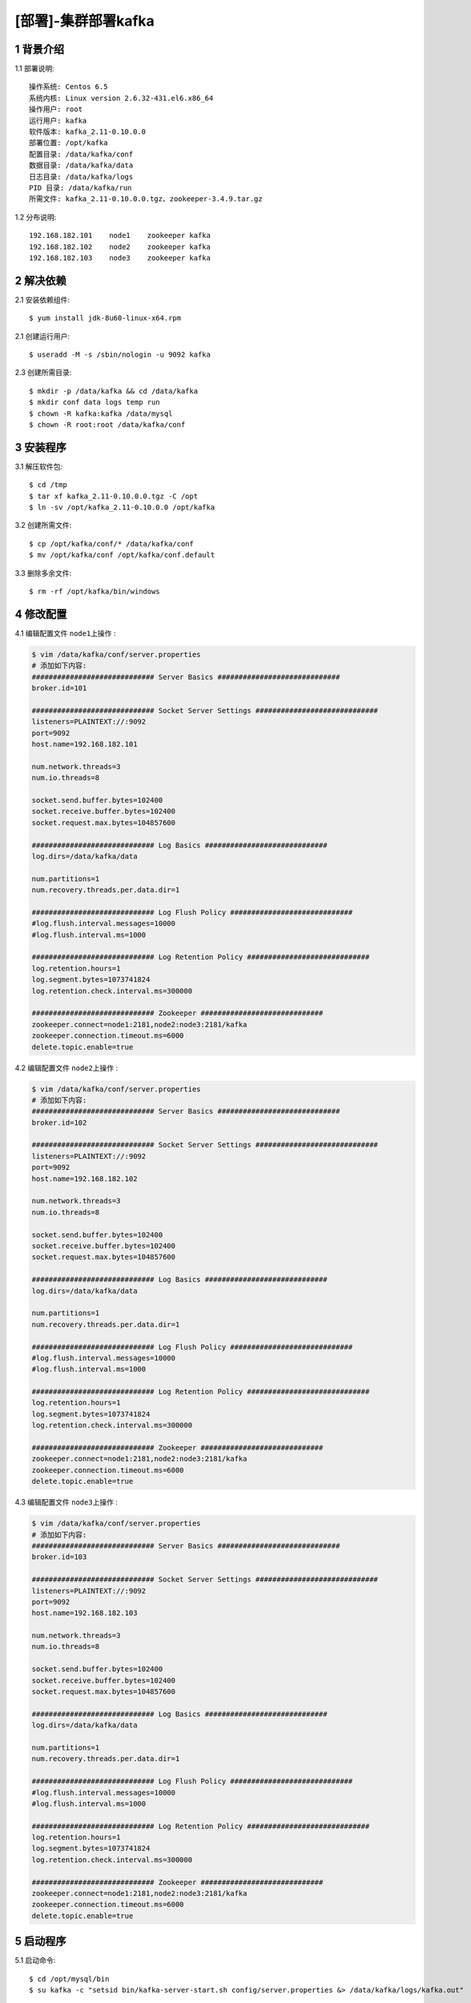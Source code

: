 ====================
[部署]-集群部署kafka
====================

1 背景介绍
----------

1.1 部署说明::
    
    操作系统: Centos 6.5
    系统内核: Linux version 2.6.32-431.el6.x86_64
    操作用户: root
    运行用户: kafka
    软件版本: kafka_2.11-0.10.0.0
    部署位置: /opt/kafka
    配置目录: /data/kafka/conf
    数据目录: /data/kafka/data
    日志目录: /data/kafka/logs
    PID 目录: /data/kafka/run
    所需文件: kafka_2.11-0.10.0.0.tgz、zookeeper-3.4.9.tar.gz
    
1.2 分布说明::

    192.168.182.101    node1    zookeeper kafka
    192.168.182.102    node2    zookeeper kafka
    192.168.182.103    node3    zookeeper kafka


..
   1.2 相关地址::
    下载地址
    ---
    智能安装: 
   1.3 关键命令::
    mysql mysqldump

2 解决依赖
----------

2.1 安装依赖组件::

    $ yum install jdk-8u60-linux-x64.rpm

2.1 创建运行用户::

    $ useradd -M -s /sbin/nologin -u 9092 kafka

2.3 创建所需目录::

    $ mkdir -p /data/kafka && cd /data/kafka
    $ mkdir conf data logs temp run
    $ chown -R kafka:kafka /data/mysql
    $ chown -R root:root /data/kafka/conf

3 安装程序
----------

3.1 解压软件包::

    $ cd /tmp
    $ tar xf kafka_2.11-0.10.0.0.tgz -C /opt
    $ ln -sv /opt/kafka_2.11-0.10.0.0 /opt/kafka

3.2 创建所需文件::

    $ cp /opt/kafka/conf/* /data/kafka/conf
    $ mv /opt/kafka/conf /opt/kafka/conf.default

3.3 删除多余文件::
    
    $ rm -rf /opt/kafka/bin/windows

.. node::

    /opt/kafka/bin/windows 此目录下为windows下所用脚本在linux中无用可删除

4 修改配置
----------

4.1 编辑配置文件 ``node1上操作`` :

.. code-block:: bash

    $ vim /data/kafka/conf/server.properties
    # 添加如下内容:
    ############################# Server Basics #############################
    broker.id=101

    ############################# Socket Server Settings #############################
    listeners=PLAINTEXT://:9092
    port=9092
    host.name=192.168.182.101

    num.network.threads=3
    num.io.threads=8

    socket.send.buffer.bytes=102400
    socket.receive.buffer.bytes=102400
    socket.request.max.bytes=104857600

    ############################# Log Basics #############################
    log.dirs=/data/kafka/data

    num.partitions=1
    num.recovery.threads.per.data.dir=1

    ############################# Log Flush Policy #############################
    #log.flush.interval.messages=10000
    #log.flush.interval.ms=1000

    ############################# Log Retention Policy #############################
    log.retention.hours=1
    log.segment.bytes=1073741824
    log.retention.check.interval.ms=300000

    ############################# Zookeeper #############################
    zookeeper.connect=node1:2181,node2:node3:2181/kafka
    zookeeper.connection.timeout.ms=6000
    delete.topic.enable=true

4.2 编辑配置文件 ``node2上操作`` :

.. code-block:: bash

    $ vim /data/kafka/conf/server.properties
    # 添加如下内容:
    ############################# Server Basics #############################
    broker.id=102

    ############################# Socket Server Settings #############################
    listeners=PLAINTEXT://:9092
    port=9092
    host.name=192.168.182.102

    num.network.threads=3
    num.io.threads=8

    socket.send.buffer.bytes=102400
    socket.receive.buffer.bytes=102400
    socket.request.max.bytes=104857600

    ############################# Log Basics #############################
    log.dirs=/data/kafka/data

    num.partitions=1
    num.recovery.threads.per.data.dir=1

    ############################# Log Flush Policy #############################
    #log.flush.interval.messages=10000
    #log.flush.interval.ms=1000

    ############################# Log Retention Policy #############################
    log.retention.hours=1
    log.segment.bytes=1073741824
    log.retention.check.interval.ms=300000

    ############################# Zookeeper #############################
    zookeeper.connect=node1:2181,node2:node3:2181/kafka
    zookeeper.connection.timeout.ms=6000
    delete.topic.enable=true
 
4.3 编辑配置文件 ``node3上操作`` :

.. code-block:: bash

    $ vim /data/kafka/conf/server.properties
    # 添加如下内容:
    ############################# Server Basics #############################
    broker.id=103

    ############################# Socket Server Settings #############################
    listeners=PLAINTEXT://:9092
    port=9092
    host.name=192.168.182.103

    num.network.threads=3
    num.io.threads=8

    socket.send.buffer.bytes=102400
    socket.receive.buffer.bytes=102400
    socket.request.max.bytes=104857600

    ############################# Log Basics #############################
    log.dirs=/data/kafka/data

    num.partitions=1
    num.recovery.threads.per.data.dir=1

    ############################# Log Flush Policy #############################
    #log.flush.interval.messages=10000
    #log.flush.interval.ms=1000

    ############################# Log Retention Policy #############################
    log.retention.hours=1
    log.segment.bytes=1073741824
    log.retention.check.interval.ms=300000

    ############################# Zookeeper #############################
    zookeeper.connect=node1:2181,node2:node3:2181/kafka
    zookeeper.connection.timeout.ms=6000
    delete.topic.enable=true

5 启动程序
----------

5.1 启动命令::
    
    $ cd /opt/mysql/bin
    $ su kafka -c "setsid bin/kafka-server-start.sh config/server.properties &> /data/kafka/logs/kafka.out"

5.2 规范启动::

    $ cd /data/kafka
    $ ./kafka start

5.3 验证部署:

.. code-block:: bash

    # 创建一个topic
    $ cd /opt/kafka
    $ bin/kafka-topics.sh --create --zookeeper node1:2181,node2:2181,node3:2181/kafka --replication-factor 1 --partitions 1 --topic  test
    
    # 查看创建的topic
    $ bin/kafka-topics.sh --list --zookeeper node1:2181,node2:2181,node3:2181/kafka

    # 启动一个消费者
    $ bin/kafka-console-consumer.sh --zookeeper  ZKF1.S0001.WJ-KF-B.BJ.JRX:2181/kafka --topic test 

    # 启动一个生产者(在另一个终端中)
    $ bin/kafka-console-producer.sh --broker-list note:9092 --topic test
    hello world       <== 输入信息
    
    # 当在生产者终端中输入信息后，此信息应该会出现在消费者终端，否则为异常。


6 规范环境
----------

6.2 开机启动::

    $ chkconfig --add mysql
    $ chkconfig mysql on

6.3 添加PATH:

.. code-block:: bash

    $ vim /etc/profile.d/mysql.sh
    # 添加如下内容:
    PATH=$PATH:/opt/mysql/bin
    export PATH
    $ source /etc/profile.d/mysql.sh

7 补充说明

7.1 主要配置说明:

``broker.id`` ::

    broker的id在集群中的唯一正整数标示

``listeners`` ::

    ...

``port`` ::

    server接受客户端连接的端口

``host.name`` ::

    ...

``log.dirs`` ::

    接收消息的数据目录

``zookeeper.connect``::

    zookeeper的连接地址,格式为 ``node1:port,node2:port/chroot ``
